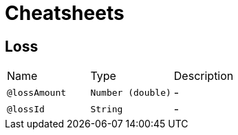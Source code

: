 = Cheatsheets

[[Loss]]
== Loss


[cols=">25%,25%,50%"]
[frame="topbot"]
|===
^|Name | Type ^| Description
|[[lossAmount]]`@lossAmount`|`Number (double)`|-
|[[lossId]]`@lossId`|`String`|-
|===


